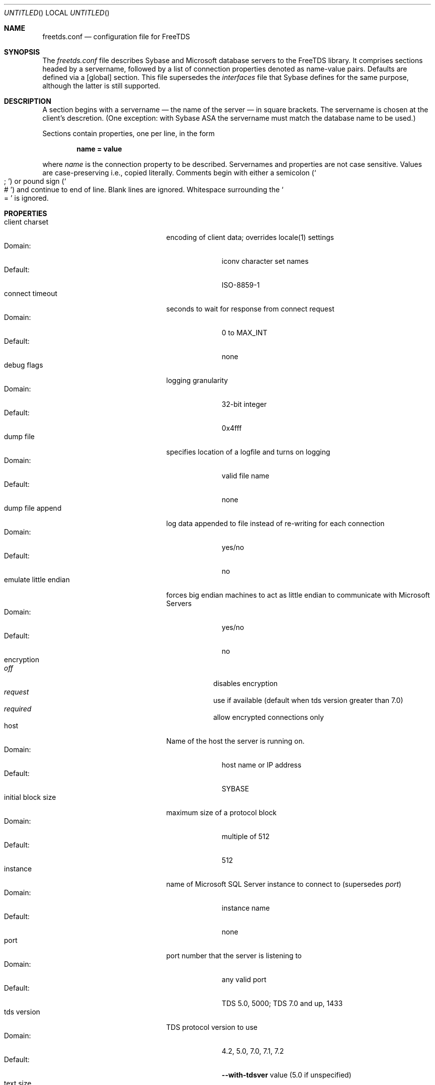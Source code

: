 .Dd May 2, 2017
.Os FreeTDS 1.1.6
.Dt FREETDS.CONF "FreeTDS 5" "FreeTDS Reference Manual"
.
.Sh NAME
.Nm freetds.conf
.Nd configuration file for FreeTDS
.
.Sh SYNOPSIS
The 
.Pa freetds.conf
file describes Sybase and Microsoft database servers to the FreeTDS
library.  It comprises sections headed by a servername, followed by a
list of connection properties denoted as name-value pairs.  Defaults
are defined via a
.Bq global
section.  This file supersedes the 
.Pa interfaces
file that
Sybase defines for the same purpose, although the latter is still supported.
.
.Sh DESCRIPTION
A section begins with a servername \(em the name of the server \(em in
square brackets. The servername is chosen at the client's descretion.
(One exception: with Sybase ASA the servername must match the database
name to be used.)
.Pp
Sections contain properties, one per line, in the form
.Pp
.Dl       name = value
.Pp
where
.Ar name
is the connection property to be described.  Servernames and properties
are not case sensitive.  Values are case-preserving i.e., copied literally.
Comments begin with either a semicolon
.Pq So ; Sc
or pound sign
.Pq So # Sc
and continue to end of line.  Blank lines are ignored.  Whitespace surrounding the
.So = Sc is ignored.
.
.Sh PROPERTIES
.Bl -tag -width "emulate little endian" -compact
.
.It client charset
encoding of client data; overrides locale(1) settings
.Bl -tag -width "default:" -compact
.It Domain:
iconv character set names
.It Default:
ISO-8859-1
.El
.
.It connect timeout
seconds to wait for response from connect request
.Bl -tag -width "default:" -compact
.It Domain:
0 to MAX_INT
.It Default:
none
.El
.
.It debug flags
logging granularity
.Bl -tag -width "default:" -compact
.It Domain:
32-bit integer
.It Default:
0x4fff
.El
.
.It dump file
specifies location of a logfile and turns on logging
.Bl -tag -width "default:" -compact
.It Domain:
valid file name
.It Default:
none
.El
.
.It dump file append
log data appended to file instead of re-writing for each connection
.Bl -tag -width "default:" -compact
.It Domain:
yes/no
.It Default:
no
.El
.
.It emulate little endian
forces big endian machines to act as little endian to communicate with
Microsoft Servers
.Bl -tag -width "default:" -compact
.It Domain:
yes/no
.It Default:
no
.El
.
.It encryption
.Bl -tag -compact
.It Em off
disables encryption
.It Em request
use if available (default when tds version greater than 7.0)
.It Em required
allow encrypted connections only
.El
.
.It host
Name of the host the server is running on.
.Bl -tag -width "default:" -compact
.It Domain:
host name or IP address
.It Default:
SYBASE
.El
.
.It initial block size
maximum size of a protocol block
.Bl -tag -width "default:" -compact
.It Domain:
multiple of 512
.It Default:
512
.El
.
.It instance
name of Microsoft SQL Server instance to connect to (supersedes
.Em port )
.Bl -tag -width "default:" -compact
.It Domain:
instance name
.It Default:
none
.El
.
.It port
port number that the server is listening to
.Bl -tag -width "default:" -compact
.It Domain:
any valid port
.It Default:
TDS 5.0, 5000; TDS 7.0 and up, 1433
.El
.
.It tds version
TDS protocol version to use
.Bl -tag -width "default:" -compact
.It Domain:
4.2, 5.0, 7.0, 7.1, 7.2
.It Default:
.Fl -with-tdsver
value (5.0 if unspecified)
.El
.
.It text size
default value of TEXTSIZE, in bytes
.Bl -tag -width "default:" -compact
.It Domain:
0 to 4,294,967,295
.It Default:
4,294,967,295
.El
.
.It timeout
seconds to wait for response to a query
.Bl -tag -width "default:" -compact
.It Domain:
0 to MAX_INT
.It Default:
none (wait forever)
.El
.
.El
.Pp
Do not define both 
.Fa port
and
.Fa instance Ns
\&.  One implies the other.  


.Pp
Boolean property values may be denoted as on/off, true/false, or 1/0.
.
.Ss DEBUG FLAGS 
The log's granularity can be controlled with the 
.Em debug flags
property. 
.Bl -column -offset indent ".Sy 0x8000" ".Sy show source level info (source file and line)"
.It Sy Value Ta Sy Meaning
.It Li \ \ 0x02	severe error
.It Li \ \ 0x04	error
.It Li \ \ 0x08	warning
.It Li \ \ 0x10	network
.It Li \ \ 0x20	information level 1
.It Li \ \ 0x40	information level 2
.It Li \ \ 0x80	function trace and info
.It Li 0x1000	show pid
.It Li 0x2000	show time
.It Li 0x4000	show source level info (source file and line)
.It Li 0x8000	thread id (not implemented).
.El
.
.Sh NAMES AND LOCATIONS
The file is normally named
.Pa /etc/freetds.conf
or
.Pa ${HOME}/.freetds.conf .
That name can be overridden with the FREETDSCONF environment variable.
.Pp
FreeTDS will search conf files for a servername in the following order:
.Bl -enum -offset indent -compact
.It
a filename set programatically via dbsetifile() that is in .conf format
.It
a filename in the environment variable FREETDSCONF that is in .conf format
.It
.Pa ${HOME}/.freetds.conf
if extant
.It
.Pa ${prefix}/etc/freetds.conf
.El
.Pp
The search stops with the first file containing the servername.
.Pp
If no conf file is found, FreeTDS searches for
an
.Pa interfaces
file in the following order:
.Bl -enum -offset indent -compact
.It
a filename set programatically via dbsetifile() that is in
.Pa interfaces
format
.It
.Pa ${HOME}/.interfaces
.It
.Pa $SYBASE/interfaces
(where
.Ev $SYBASE is an environment variable)
.El
.Pp
If the requested servername is not found in any configuration file, the fallback
mechanism is:
.Bl -enum -offset indent -compact
.It
attempt to convert the name to an IP address with inet_addr(3), else
.It
attempt to convert the name to an IP address with gethostbyname(3), else
.It
attempt to look up the literal name
.Dq SYBASE
.El
.
.Sh ENVIRONMENT
.Bl -tag -width "TDSDUMPCONFIG" -compact
.It Ev FREETDSCONF
overrides name and location of the system-wide conf file
.It Ev TDSDUMP
overrides the name and location of the FreeTDS log file
.It Ev TDSDUMPCONFIG
specifies a name and location of a file that logs the search of
configuration files
.It Ev TDSHOST
overrides the host property
.It Ev TDSPORT
overrides the port property
.It Ev TDSQUERY
synonym for DSQUERY, the default servername
.It Ev TDSVER
overrides the version specified in the freetds.conf
.El
.Pp
The environment variables
.Ev TDSVER, Ev TDSDUMP, Ev TDSPORT, Ev TDSQUERY, and Ev TDSHOST
override values set by a .conf or
.Pa interfaces
file.
.
.Sh FILES
.Pa ${prefix}/etc/freetds.conf , ${HOME}/.freetds.conf
.
.Sh SEE ALSO
.%B FreeTDS User Guide
.
.Sh HISTORY
\.conf files first appeared with version 0.53 of FreeTDS.
